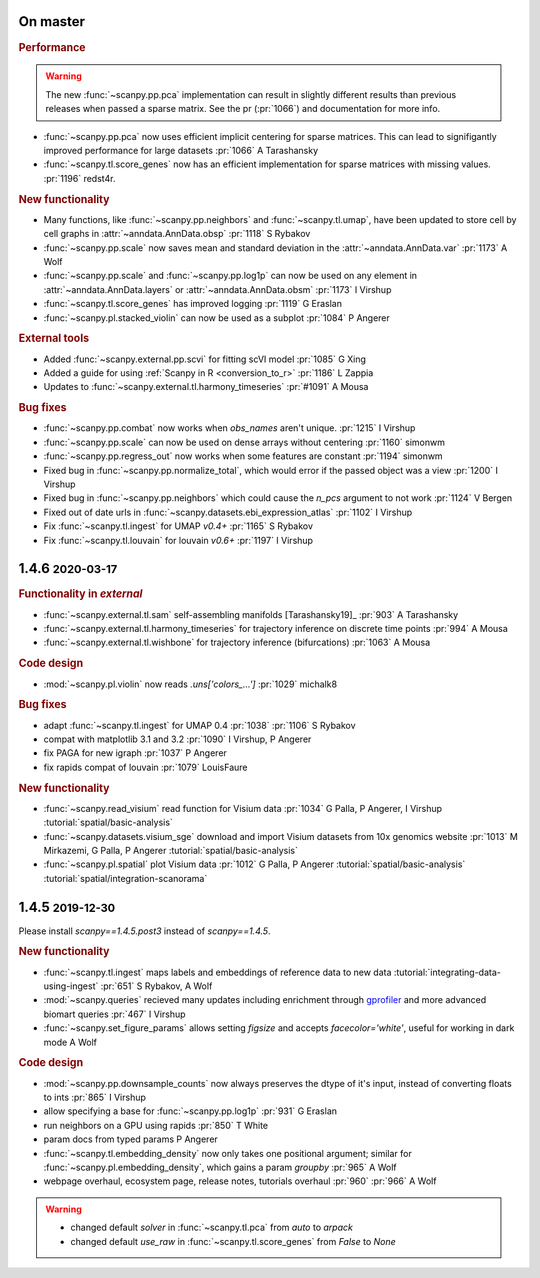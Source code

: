 .. role:: small
.. role:: smaller

On master
~~~~~~~~~~

.. rubric:: Performance

.. warning::

   The new :func:`~scanpy.pp.pca` implementation can result in slightly different results than previous releases when passed a sparse matrix. See the pr (:pr:`1066`) and documentation for more info.

- :func:`~scanpy.pp.pca` now uses efficient implicit centering for sparse matrices. This can lead to signifigantly improved performance for large datasets :pr:`1066` :smaller:`A Tarashansky`
- :func:`~scanpy.tl.score_genes` now has an efficient implementation for sparse matrices with missing values. :pr:`1196` :smaller:`redst4r`.


.. rubric:: New functionality

- Many functions, like :func:`~scanpy.pp.neighbors` and :func:`~scanpy.tl.umap`, have been updated to store cell by cell graphs in :attr:`~anndata.AnnData.obsp` :pr:`1118` :smaller:`S Rybakov`
- :func:`~scanpy.pp.scale` now saves mean and standard deviation in the :attr:`~anndata.AnnData.var` :pr:`1173` :smaller:`A Wolf`
- :func:`~scanpy.pp.scale` and :func:`~scanpy.pp.log1p` can now be used on any element in :attr:`~anndata.AnnData.layers` or :attr:`~anndata.AnnData.obsm` :pr:`1173` :smaller:`I Virshup`
- :func:`~scanpy.tl.score_genes` has improved logging :pr:`1119` :smaller:`G Eraslan`
- :func:`~scanpy.pl.stacked_violin` can now be used as a subplot :pr:`1084` :smaller:`P Angerer`

.. rubric:: External tools

- Added :func:`~scanpy.external.pp.scvi` for fitting scVI model :pr:`1085` :smaller:`G Xing`
- Added a guide for using :ref:`Scanpy in R <conversion_to_r>` :pr:`1186` :smaller:`L Zappia`
- Updates to :func:`~scanpy.external.tl.harmony_timeseries` :pr:`#1091` :smaller:`A Mousa`

.. rubric:: Bug fixes

- :func:`~scanpy.pp.combat` now works when `obs_names` aren't unique. :pr:`1215` :smaller:`I Virshup`
- :func:`~scanpy.pp.scale` can now be used on dense arrays without centering :pr:`1160` :smaller:`simonwm`
- :func:`~scanpy.pp.regress_out` now works when some features are constant :pr:`1194` :smaller:`simonwm`
- Fixed bug in :func:`~scanpy.pp.normalize_total`, which would error if the passed object was a view :pr:`1200` :smaller:`I Virshup`
- Fixed bug in :func:`~scanpy.pp.neighbors` which could cause the `n_pcs` argument to not work :pr:`1124` :smaller:`V Bergen`
- Fixed out of date urls in :func:`~scanpy.datasets.ebi_expression_atlas` :pr:`1102` :smaller:`I Virshup`
- Fix :func:`~scanpy.tl.ingest` for UMAP `v0.4+` :pr:`1165` :smaller:`S Rybakov`
- Fix :func:`~scanpy.tl.louvain` for louvain `v0.6+` :pr:`1197` :smaller:`I Virshup`


1.4.6 :small:`2020-03-17`
~~~~~~~~~~~~~~~~~~~~~~~~~~~
.. rubric:: Functionality in `external`

- :func:`~scanpy.external.tl.sam` self-assembling manifolds [Tarashansky19]_ :pr:`903` :smaller:`A Tarashansky`
- :func:`~scanpy.external.tl.harmony_timeseries` for trajectory inference on discrete time points :pr:`994` :smaller:`A Mousa`
- :func:`~scanpy.external.tl.wishbone` for trajectory inference (bifurcations) :pr:`1063` :smaller:`A Mousa`

.. rubric:: Code design

- :mod:`~scanpy.pl.violin` now reads `.uns['colors_...']` :pr:`1029` :smaller:`michalk8`

.. rubric:: Bug fixes

- adapt :func:`~scanpy.tl.ingest` for UMAP 0.4 :pr:`1038` :pr:`1106` :smaller:`S Rybakov`
- compat with matplotlib 3.1 and 3.2 :pr:`1090` :smaller:`I Virshup, P Angerer`
- fix PAGA for new igraph :pr:`1037` :smaller:`P Angerer`
- fix rapids compat of louvain :pr:`1079` :smaller:`LouisFaure`

.. rubric:: New functionality

- :func:`~scanpy.read_visium` read function for Visium data :pr:`1034` :smaller:`G Palla, P Angerer, I Virshup` :tutorial:`spatial/basic-analysis`
- :func:`~scanpy.datasets.visium_sge` download and import Visium datasets from 10x genomics website :pr:`1013` :smaller:`M Mirkazemi, G Palla, P Angerer` :tutorial:`spatial/basic-analysis`
- :func:`~scanpy.pl.spatial` plot Visium data :pr:`1012` :smaller:`G Palla, P Angerer` :tutorial:`spatial/basic-analysis` :tutorial:`spatial/integration-scanorama`

1.4.5 :small:`2019-12-30`
~~~~~~~~~~~~~~~~~~~~~~~~~

Please install `scanpy==1.4.5.post3` instead of `scanpy==1.4.5`.

.. rubric:: New functionality

- :func:`~scanpy.tl.ingest` maps labels and embeddings of reference data to new data :tutorial:`integrating-data-using-ingest` :pr:`651` :smaller:`S Rybakov, A Wolf`
- :mod:`~scanpy.queries` recieved many updates including enrichment through gprofiler_ and more advanced biomart queries :pr:`467` :smaller:`I Virshup`
- :func:`~scanpy.set_figure_params` allows setting `figsize` and accepts `facecolor='white'`, useful for working in dark mode  :smaller:`A Wolf`

.. _gprofiler: https://biit.cs.ut.ee/gprofiler/

.. rubric:: Code design

- :mod:`~scanpy.pp.downsample_counts` now always preserves the dtype of it's input, instead of converting floats to ints :pr:`865` :smaller:`I Virshup`
- allow specifying a base for :func:`~scanpy.pp.log1p` :pr:`931` :smaller:`G Eraslan`
- run neighbors on a GPU using rapids :pr:`850` :smaller:`T White`
- param docs from typed params :smaller:`P Angerer`
- :func:`~scanpy.tl.embedding_density` now only takes one positional argument; similar for :func:`~scanpy.pl.embedding_density`, which gains a param `groupby` :pr:`965` :smaller:`A Wolf`
- webpage overhaul, ecosystem page, release notes, tutorials overhaul :pr:`960` :pr:`966` :smaller:`A Wolf`

.. warning::

   * changed default `solver` in :func:`~scanpy.tl.pca` from `auto` to `arpack`
   * changed default `use_raw` in :func:`~scanpy.tl.score_genes` from `False` to `None`
